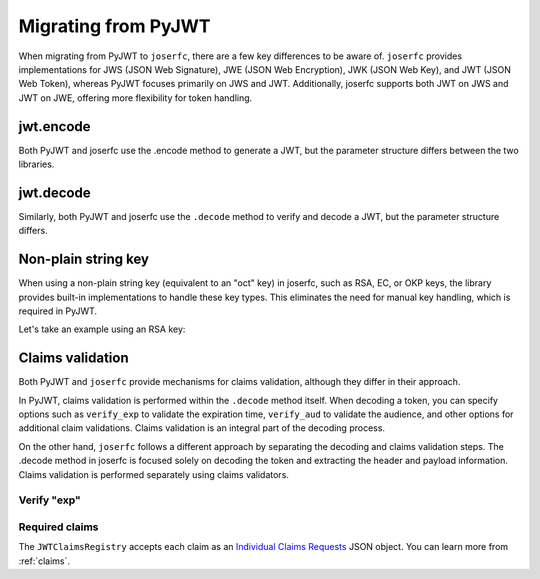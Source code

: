 Migrating from PyJWT
====================

When migrating from PyJWT to ``joserfc``, there are a few key differences to be aware of.
``joserfc`` provides implementations for JWS (JSON Web Signature), JWE (JSON Web Encryption),
JWK (JSON Web Key), and JWT (JSON Web Token), whereas PyJWT focuses primarily on JWS and JWT.
Additionally, joserfc supports both JWT on JWS and JWT on JWE, offering more flexibility for
token handling.

jwt.encode
----------

Both PyJWT and joserfc use the .encode method to generate a JWT, but the parameter structure
differs between the two libraries.

.. code-block:: python
    :caption: PyJWT

    import jwt
    # jwt.encode(payload, key, algorithm)
    encoded_jwt = jwt.encode({"some": "payload"}, "secret", algorithm="HS256")

.. code-block:: python
    :caption: joserfc

    from joserfc import jwt
    from joserfc.jwk import OctKey

    key = OctKey.import_key("secret")
    # jwt.encode(header, payload, key)
    encoded_jwt = jwt.encode({"alg": "HS256"}, {"some": "payload"}, key)

jwt.decode
----------

Similarly, both PyJWT and joserfc use the ``.decode`` method to verify and decode a JWT,
but the parameter structure differs.

.. code-block:: python
    :caption: PyJWT

    token = jwt.decode(encoded_jwt, "secret", algorithms=["HS256"])
    # => {"some": "payload"}

.. code-block:: python
    :caption: joserfc

    from joserfc import jwt
    from joserfc.jwk import OctKey

    key = OctKey.import_key("secret")
    token = jwt.decode(encoded_jwt, key)
    # => token.header : {"alg": "HS256"}
    # => token.claims : {"some": "payload"}

Non-plain string key
--------------------

When using a non-plain string key (equivalent to an "oct" key) in joserfc, such as
RSA, EC, or OKP keys, the library provides built-in implementations to handle these
key types. This eliminates the need for manual key handling, which is required in PyJWT.

Let's take an example using an RSA key:

.. code-block:: python
    :caption: PyJWT

    import jwt
    from cryptography.hazmat.primitives import serialization
    from cryptography.hazmat.backends import default_backend
    private_pem = b"-----BEGIN PRIVATE KEY-----\nMIGEAgEAMBAGByqGSM49AgEGBS..."
    private_key = serialization.load_pem_private_key(
        private_pem, password=None, backend=default_backend()
    )
    encoded_jwt = jwt.encode({"some": "payload"}, private_key, algorithm="RS256")

.. code-block:: python
    :caption: joserfc

    from joserfc.jwk import RSAKey
    from joserfc import jwt

    private_pem = b"-----BEGIN PRIVATE KEY-----\nMIGEAgEAMBAGByqGSM49AgEGBS..."

    # Import the RSA key using joserfc's RSAKey
    key = RSAKey.import_key(private_pem)

    header = {'alg': 'RS256'}
    payload = {'some': 'payload'}
    encoded = jwt.encode(header, payload, key)

Claims validation
-----------------

Both PyJWT and ``joserfc`` provide mechanisms for claims validation, although
they differ in their approach.

In PyJWT, claims validation is performed within the ``.decode`` method itself. When decoding
a token, you can specify options such as ``verify_exp`` to validate the expiration time,
``verify_aud`` to validate the audience, and other options for additional claim validations.
Claims validation is an integral part of the decoding process.

On the other hand, ``joserfc`` follows a different approach by separating the decoding and
claims validation steps. The .decode method in joserfc is focused solely on decoding the
token and extracting the header and payload information. Claims validation is performed
separately using claims validators.

Verify "exp"
~~~~~~~~~~~~

.. code-block:: python
    :caption: PyJWT

    import jwt
    jwt.decode(encoded_jwt, options={"verify_exp": True})

.. code-block:: python
    :caption: joserfc

    from joserfc import jwt

    # claims requests has built-in validators for exp, nbf, iat
    claims_requests = jwt.JWTClaimsRegistry()
    token = jwt.decode(encoded_jwt, key)
    claims_requests.validate(token.claims)

Required claims
~~~~~~~~~~~~~~~

.. code-block:: python
    :caption: PyJWT

    import jwt
    jwt.decode(encoded_jwt, options={"require": ["exp", "iss", "sub"]})

.. code-block:: python
    :caption: joserfc

    from joserfc import jwt

    claims_requests = jwt.JWTClaimsRegistry(
        exp={"essential": True},
        iss={"essential": True},
        sub={"essential": True},
    )
    token = jwt.decode(encoded_jwt, key)
    claims_requests.validate(token.claims)

The ``JWTClaimsRegistry`` accepts each claim as an `Individual Claims Requests <ClaimsOption>`_
JSON object. You can learn more from :ref:`claims`.

.. _ClaimsOption: http://openid.net/specs/openid-connect-core-1_0.html#IndividualClaimsRequests
